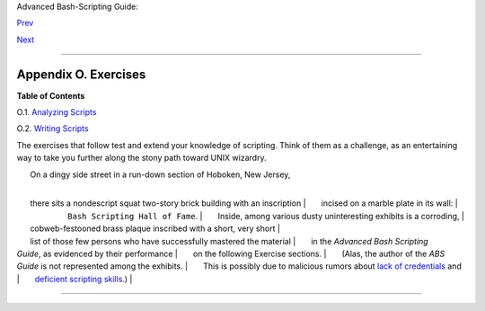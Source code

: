 Advanced Bash-Scripting Guide:

`Prev <dosbatch.html>`__

`Next <scriptanalysis.html>`__

--------------

Appendix O. Exercises
=====================

**Table of Contents**

O.1. `Analyzing Scripts <scriptanalysis.html>`__

O.2. `Writing Scripts <writingscripts.html>`__

The exercises that follow test and extend your knowledge of scripting.
Think of them as a challenge, as an entertaining way to take you further
along the stony path toward UNIX wizardry.

|       On a dingy side street in a run-down section of Hoboken, New Jersey,
| 
      there sits a nondescript squat two-story brick building with an inscription
|        incised on a marble plate in its wall:
|                         ``Bash Scripting Hall of Fame``.
| 
      Inside, among various dusty uninteresting exhibits is a corroding,
| 
      cobweb-festooned brass plaque inscribed with a short, very short
| 
      list of those few persons who have successfully mastered the material
|        in the *Advanced Bash Scripting
Guide*, as evidenced by their performance
|        on the following Exercise sections.
|        (Alas, the author of the *ABS
Guide* is not represented among the exhibits.
|        This is possibly due to malicious rumors about `lack of
credentials <aboutauthor.html#NOCREDS>`__ and
|        `deficient scripting
skills <contributed-scripts.html#KTOUR0>`__.)
|        

--------------

+--------------------------+--------------------------+--------------------------+
| `Prev <dosbatch.html>`__ | Converting DOS Batch     |
| `Home <index.html>`__    | Files to Shell Scripts   |
| `Next <scriptanalysis.ht |                          |
| ml>`__                   | Analyzing Scripts        |
+--------------------------+--------------------------+--------------------------+

